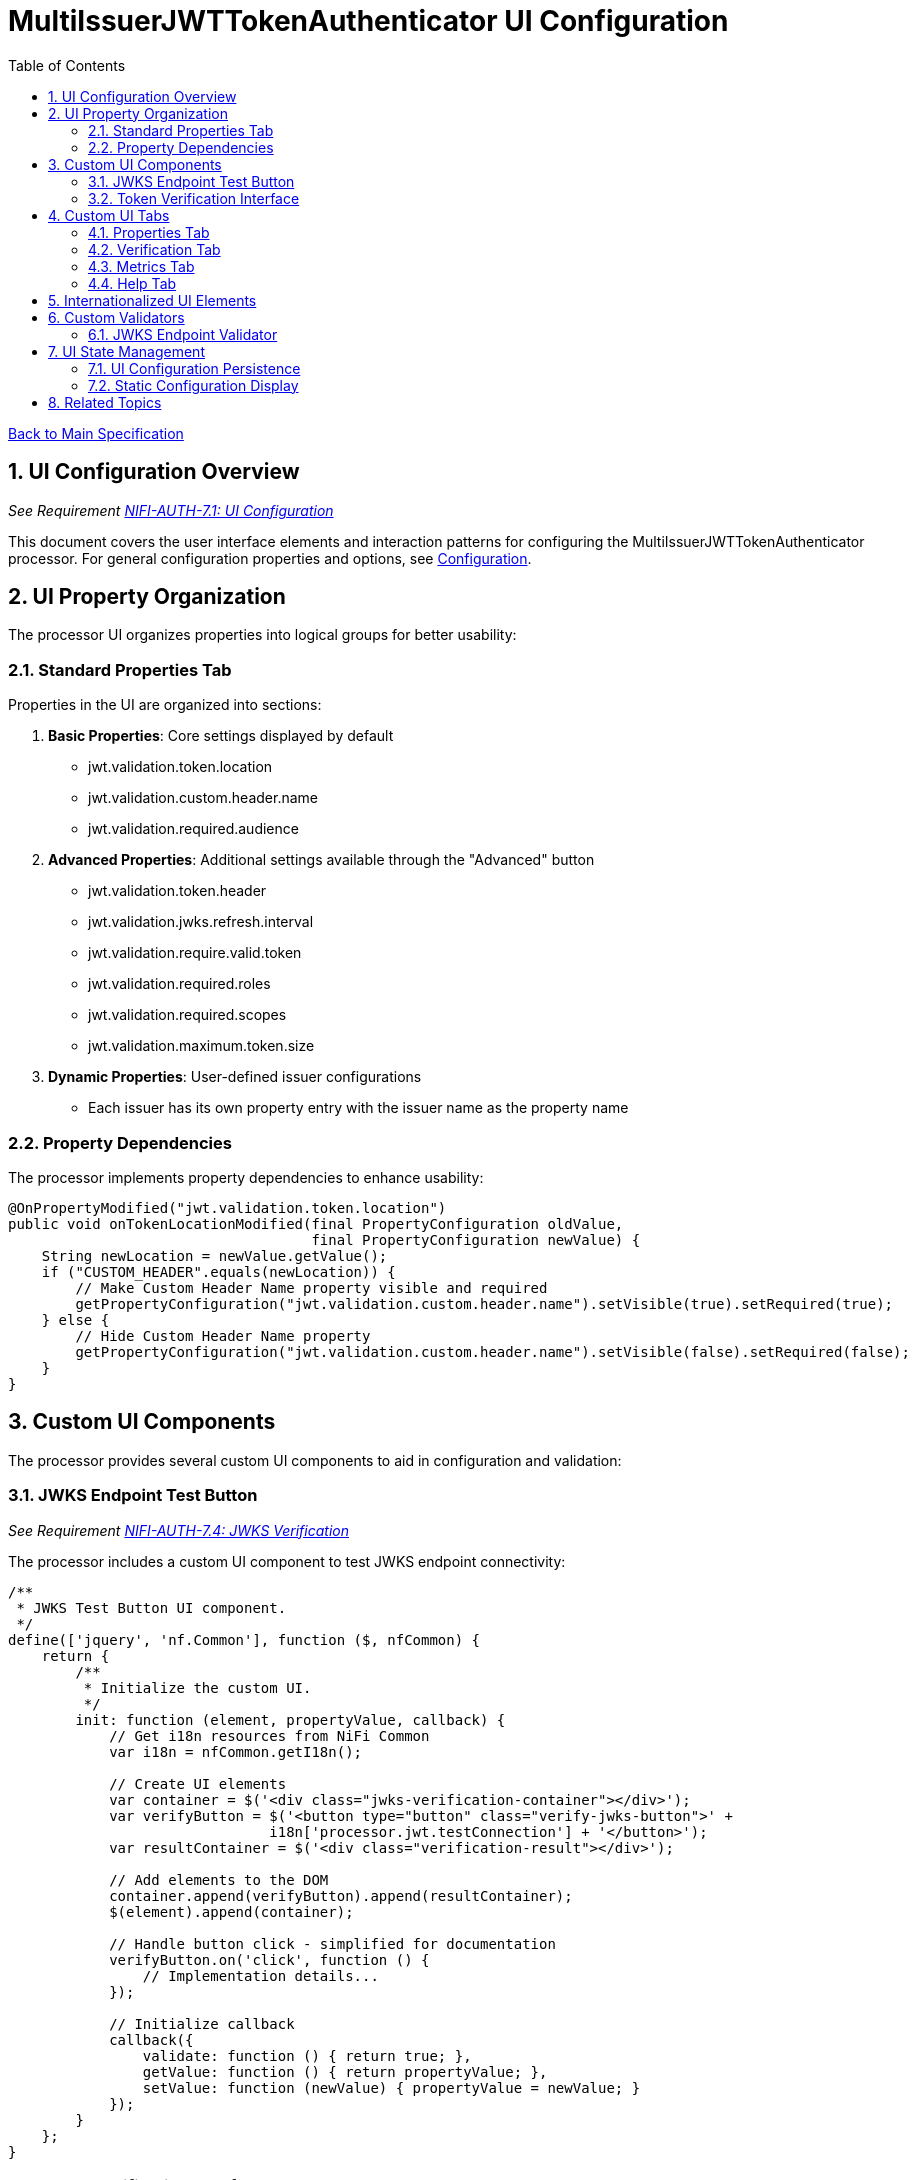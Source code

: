 = MultiIssuerJWTTokenAuthenticator UI Configuration
:toc:
:toclevels: 3
:toc-title: Table of Contents
:sectnums:

link:../Specification.adoc[Back to Main Specification]

== UI Configuration Overview
_See Requirement link:../Requirements.adoc#NIFI-AUTH-7.1[NIFI-AUTH-7.1: UI Configuration]_

This document covers the user interface elements and interaction patterns for configuring the MultiIssuerJWTTokenAuthenticator processor. For general configuration properties and options, see link:configuration.adoc[Configuration].

== UI Property Organization

The processor UI organizes properties into logical groups for better usability:

=== Standard Properties Tab

Properties in the UI are organized into sections:

1. **Basic Properties**: Core settings displayed by default
   - jwt.validation.token.location
   - jwt.validation.custom.header.name
   - jwt.validation.required.audience

2. **Advanced Properties**: Additional settings available through the "Advanced" button
   - jwt.validation.token.header
   - jwt.validation.jwks.refresh.interval
   - jwt.validation.require.valid.token
   - jwt.validation.required.roles
   - jwt.validation.required.scopes
   - jwt.validation.maximum.token.size

3. **Dynamic Properties**: User-defined issuer configurations
   - Each issuer has its own property entry with the issuer name as the property name

=== Property Dependencies

The processor implements property dependencies to enhance usability:

[source,java]
----
@OnPropertyModified("jwt.validation.token.location")
public void onTokenLocationModified(final PropertyConfiguration oldValue, 
                                    final PropertyConfiguration newValue) {
    String newLocation = newValue.getValue();
    if ("CUSTOM_HEADER".equals(newLocation)) {
        // Make Custom Header Name property visible and required
        getPropertyConfiguration("jwt.validation.custom.header.name").setVisible(true).setRequired(true);
    } else {
        // Hide Custom Header Name property
        getPropertyConfiguration("jwt.validation.custom.header.name").setVisible(false).setRequired(false);
    }
}
----

== Custom UI Components

The processor provides several custom UI components to aid in configuration and validation:

=== JWKS Endpoint Test Button
_See Requirement link:../Requirements.adoc#NIFI-AUTH-7.4[NIFI-AUTH-7.4: JWKS Verification]_

The processor includes a custom UI component to test JWKS endpoint connectivity:

[source,javascript]
----
/**
 * JWKS Test Button UI component.
 */
define(['jquery', 'nf.Common'], function ($, nfCommon) {
    return {
        /**
         * Initialize the custom UI.
         */
        init: function (element, propertyValue, callback) {
            // Get i18n resources from NiFi Common
            var i18n = nfCommon.getI18n();
            
            // Create UI elements
            var container = $('<div class="jwks-verification-container"></div>');
            var verifyButton = $('<button type="button" class="verify-jwks-button">' + 
                               i18n['processor.jwt.testConnection'] + '</button>');
            var resultContainer = $('<div class="verification-result"></div>');
            
            // Add elements to the DOM
            container.append(verifyButton).append(resultContainer);
            $(element).append(container);
            
            // Handle button click - simplified for documentation
            verifyButton.on('click', function () {
                // Implementation details...
            });
            
            // Initialize callback
            callback({
                validate: function () { return true; },
                getValue: function () { return propertyValue; },
                setValue: function (newValue) { propertyValue = newValue; }
            });
        }
    };
}
----

=== Token Verification Interface
_See Requirement link:../Requirements.adoc#NIFI-AUTH-7.3[NIFI-AUTH-7.3: Verification]_

The processor includes a token verification interface to test JWT tokens:

[.text-center]
image::../plantuml/token-verification-ui.png[Token Verification UI, align="center"]

This interface allows users to:

1. Paste a JWT token for validation
2. Verify the token against the configured issuers
3. View detailed token information including claims
4. Diagnose validation failures

== Custom UI Tabs

The processor configuration dialog includes custom tabs for extended functionality:

=== Properties Tab
The standard NiFi properties tab with the processor's configuration properties.

=== Verification Tab
Provides the token verification interface for testing tokens against the current configuration.

=== Metrics Tab
Displays security event metrics and validation statistics:

* Token validation success/failure rates
* Issuer usage statistics
* Performance metrics (validation time)
* Recent validation errors

=== Help Tab
Provides inline documentation and usage examples specific to the processor.

== Internationalized UI Elements
_See Requirement link:../Requirements.adoc#NIFI-AUTH-17[NIFI-AUTH-17: Internationalization Support]_

All UI elements use internationalization through NiFi's I18nResolver API:

[source,java]
----
/**
 * Initialize internationalization support.
 */
@Override
protected void init(final ProcessorInitializationContext context) {
    // Create i18nResolver based on the logger
    i18nResolver = NiFiI18nResolver.createDefault(context.getLogger());
    
    // Other initialization code...
}

/**
 * Define internationalized property descriptors.
 */
public static final PropertyDescriptor TOKEN_HEADER = new PropertyDescriptor.Builder()
    .name("Token Header")
    .displayName(i18nResolver.getTranslatedString("property.token.header.name"))
    .description(i18nResolver.getTranslatedString("property.token.header.description"))
    .required(true)
    .defaultValue("Authorization")
    .addValidator(StandardValidators.NON_EMPTY_VALIDATOR)
    .build();
----

For more details on internationalization, see link:internationalization.adoc[Internationalization].

== Custom Validators

The processor uses custom validators in the UI to ensure proper configuration:

=== JWKS Endpoint Validator

Validates JWKS endpoint URLs and public keys:

[source,java]
----
/**
 * Validates JWKS URLs and public keys.
 */
public class JwksEndpointValidator implements Validator {
    @Override
    public ValidationResult validate(String subject, String input, ValidationContext context) {
        if (StringUtils.isBlank(input)) {
            return new ValidationResult.Builder()
                .input(input)
                .subject(subject)
                .valid(false)
                .explanation("Value cannot be empty")
                .build();
        }
        
        // Check if the input is a URL
        if (input.startsWith("http://") || input.startsWith("https://")) {
            // Validate HTTPS requirement
            if (!input.startsWith("https://")) {
                return new ValidationResult.Builder()
                    .input(input)
                    .subject(subject)
                    .valid(false)
                    .explanation("JWKS URL must use HTTPS for security")
                    .build();
            }
            
            // Valid URL format
            return new ValidationResult.Builder()
                .input(input)
                .subject(subject)
                .valid(true)
                .build();
        } else {
            // Validate as PEM-encoded public key format
            return validatePemFormat(input, subject);
        }
    }
    
    // Additional validation methods...
}
----

== UI State Management

=== UI Configuration Persistence

UI configuration state is persisted through several mechanisms:

1. **NiFi Flow Configuration**: Most settings are stored in the NiFi flow configuration
2. **Browser Storage**: Some UI-specific state (like verification results) is stored in browser local storage
3. **In-memory State**: Processor metrics are stored in memory and lost on restart

=== Static Configuration Display

When static configuration is active, the UI:

1. Displays the static configuration values as read-only
2. Shows a notification indicating that static configuration is active
3. Disables editing of properties defined in the static configuration
4. Allows editing of properties not defined in the static configuration

== Related Topics

* link:configuration.adoc[Configuration Overview]
* link:configuration-static.adoc[Static Configuration]
* link:token-validation.adoc[Token Validation]
* link:internationalization.adoc[Internationalization]